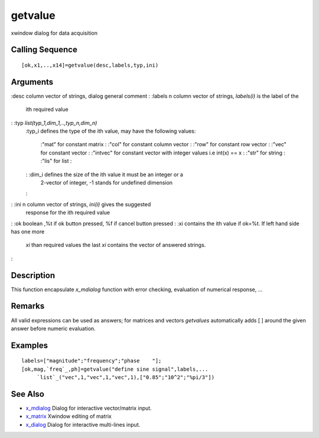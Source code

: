 


getvalue
========

xwindow dialog for data acquisition



Calling Sequence
~~~~~~~~~~~~~~~~


::

    [ok,x1,..,x14]=getvalue(desc,labels,typ,ini)




Arguments
~~~~~~~~~

:desc column vector of strings, dialog general comment
: :labels n column vector of strings, `labels(i)` is the label of the
  ith required value
: :typ `list(typ_1,dim_1,..,typ_n,dim_n)`
    :typ_i defines the type of the ith value, may have the following
    values:
        :"mat" for constant matrix
        : :"col" for constant column vector
        : :"row" for constant row vector
        : :"vec" for constant vector
        : :"intvec" for constant vector with integer values i.e int(x) == x
        : :"str" for string
        : :"lis" for list
        :

    : :dim_i defines the size of the ith value it must be an integer or a
      2-vector of integer, -1 stands for undefined dimension
    :

: :ini n column vector of strings, `ini(i)` gives the suggested
  response for the ith required value
: :ok boolean ,%t if ok button pressed, %f if cancel button pressed
: :xi contains the ith value if ok=%t. If left hand side has one more
  `xi` than required values the last `xi` contains the vector of
  answered strings.
:



Description
~~~~~~~~~~~

This function encapsulate `x_mdialog` function with error checking,
evaluation of numerical response, ...



Remarks
~~~~~~~

All valid expressions can be used as answers; for matrices and vectors
`getvalues` automatically adds [ ] around the given answer before
numeric evaluation.



Examples
~~~~~~~~


::

    labels=["magnitude";"frequency";"phase    "];
    [ok,mag,`freq`_,ph]=getvalue("define sine signal",labels,...
         `list`_("vec",1,"vec",1,"vec",1),["0.85";"10^2";"%pi/3"])




See Also
~~~~~~~~


+ `x_mdialog`_ Dialog for interactive vector/matrix input.
+ `x_matrix`_ Xwindow editing of matrix
+ `x_dialog`_ Dialog for interactive multi-lines input.


.. _x_matrix: x_matrix.html
.. _x_mdialog: x_mdialog.html
.. _x_dialog: x_dialog.html


